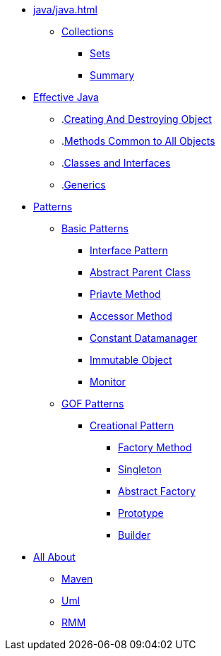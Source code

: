* xref:java/java.adoc[]
** xref:java/collections/collections.adoc[Collections]
*** xref:java/collections/sets.adoc[Sets]
*** xref:java/collections/collectionSummary.adoc[Summary]
* xref:effectiveJava/effectiveJava.adoc[Effective Java]
** .xref:effectiveJava/creatingAndDestroyingObject.adoc[Creating And Destroying Object]
** .xref:effectiveJava/methodsCommonToAllObjects.adoc[Methods Common to All Objects]
** .xref:effectiveJava/classesAndInterface.adoc[Classes and Interfaces]
** .xref:effectiveJava/generics.adoc[Generics]
* xref:patterns/patterns.adoc[Patterns]

** xref:patterns/basicPattern/basicPatterns.adoc[Basic Patterns]

*** xref:patterns/basicPattern/interfacePattern.adoc[Interface Pattern]
*** xref:patterns/basicPattern/abstractParentClassPattern.adoc[Abstract Parent Class]
*** xref:patterns/basicPattern/privateMethodPattern.adoc[Priavte Method]
*** xref:patterns/basicPattern/accessorMethodPattern.adoc[Accessor Method]
*** xref:patterns/basicPattern/constantDataManagerPattern.adoc[Constant Datamanager]
*** xref:patterns/basicPattern/immutableObjectPattern.adoc[Immutable Object]
*** xref:patterns/basicPattern/monitorPattern.adoc[Monitor]

** xref:patterns/gofPattern/gofPatterns.adoc[GOF Patterns]
*** xref:patterns/gofPattern/creationalPattern/creationalPattern.adoc[Creational Pattern]
**** xref:patterns/gofPattern/creationalPattern/factoryMethodPattern.adoc[Factory Method]
**** xref:patterns/gofPattern/creationalPattern/singletonPattern.adoc[Singleton]
**** xref:patterns/gofPattern/creationalPattern/abstractFactoryPattern.adoc[Abstract Factory]
**** xref:patterns/gofPattern/creationalPattern/prototypePattern.adoc[Prototype]
**** xref:patterns/gofPattern/creationalPattern/builderPattern.adoc[Builder]


* xref:allAbout/allAbout.adoc[All About]
** xref:allAbout/maven.adoc[Maven]
** xref:allAbout/uml.adoc[Uml]
** xref:allAbout/rmm.adoc[RMM]